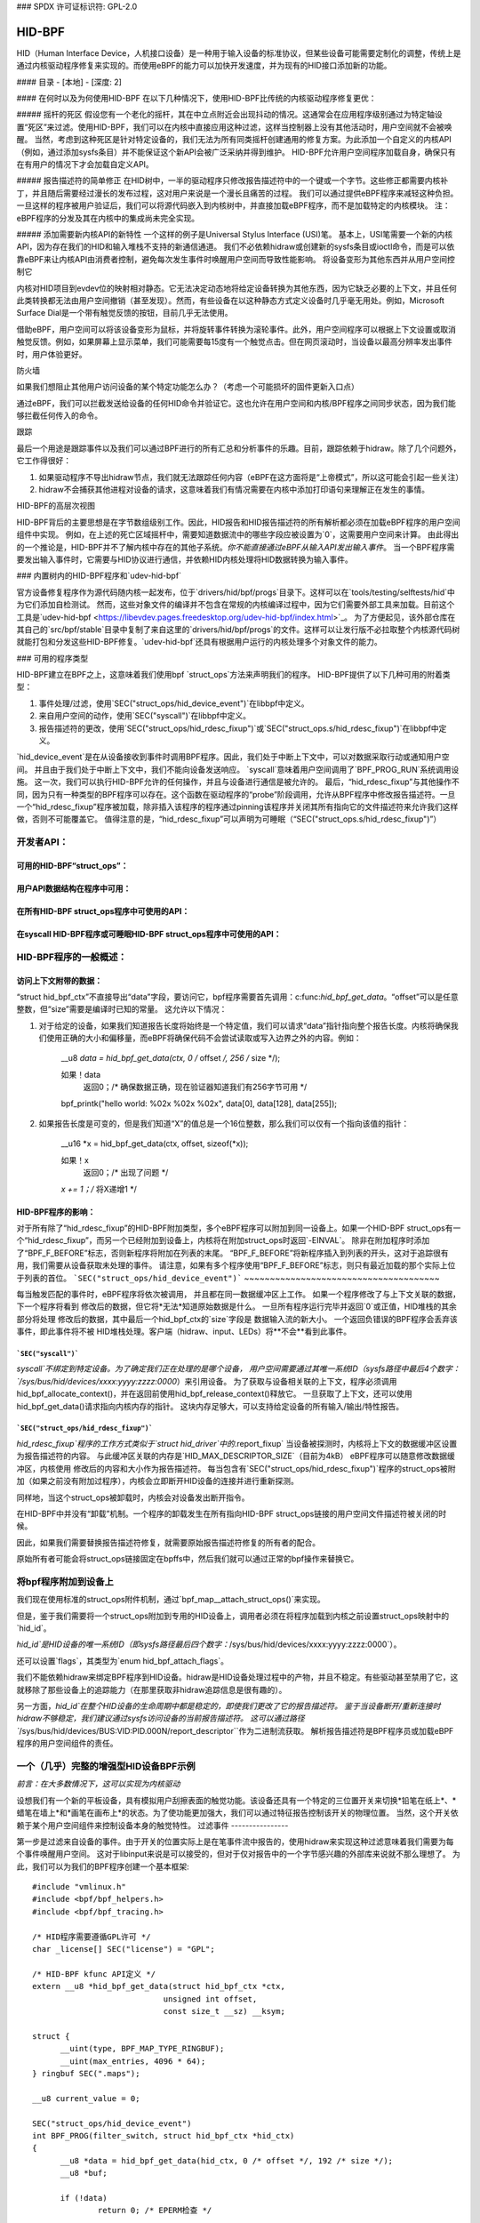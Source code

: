 ### SPDX 许可证标识符: GPL-2.0

#### 
HID-BPF
#### 

HID（Human Interface Device，人机接口设备）是一种用于输入设备的标准协议，但某些设备可能需要定制化的调整，传统上是通过内核驱动程序修复来实现的。而使用eBPF的能力可以加快开发速度，并为现有的HID接口添加新的功能。

#### 目录
- [本地]
- [深度: 2]


#### 在何时以及为何使用HID-BPF
在以下几种情况下，使用HID-BPF比传统的内核驱动程序修复更优：

##### 摇杆的死区
假设您有一个老化的摇杆，其在中立点附近会出现抖动的情况。这通常会在应用程序级别通过为特定轴设置“死区”来过滤。使用HID-BPF，我们可以在内核中直接应用这种过滤，这样当控制器上没有其他活动时，用户空间就不会被唤醒。
当然，考虑到这种死区是针对特定设备的，我们无法为所有同类摇杆创建通用的修复方案。为此添加一个自定义的内核API（例如，通过添加sysfs条目）并不能保证这个新API会被广泛采纳并得到维护。
HID-BPF允许用户空间程序加载自身，确保只有在有用户的情况下才会加载自定义API。

##### 报告描述符的简单修正
在HID树中，一半的驱动程序只修改报告描述符中的一个键或一个字节。这些修正都需要内核补丁，并且随后需要经过漫长的发布过程，这对用户来说是一个漫长且痛苦的过程。
我们可以通过提供eBPF程序来减轻这种负担。一旦这样的程序被用户验证后，我们可以将源代码嵌入到内核树中，并直接加载eBPF程序，而不是加载特定的内核模块。
注：eBPF程序的分发及其在内核中的集成尚未完全实现。

##### 添加需要新内核API的新特性
一个这样的例子是Universal Stylus Interface (USI)笔。
基本上，USI笔需要一个新的内核API，因为存在我们的HID和输入堆栈不支持的新通信通道。
我们不必依赖hidraw或创建新的sysfs条目或ioctl命令，而是可以依靠eBPF来让内核API由消费者控制，避免每次发生事件时唤醒用户空间而导致性能影响。
将设备变形为其他东西并从用户空间控制它

内核对HID项目到evdev位的映射相对静态。它无法决定动态地将给定设备转换为其他东西，因为它缺乏必要的上下文，并且任何此类转换都无法由用户空间撤销（甚至发现）。然而，有些设备在以这种静态方式定义设备时几乎毫无用处。例如，Microsoft Surface Dial是一个带有触觉反馈的按钮，目前几乎无法使用。

借助eBPF，用户空间可以将该设备变形为鼠标，并将旋转事件转换为滚轮事件。此外，用户空间程序可以根据上下文设置或取消触觉反馈。例如，如果屏幕上显示菜单，我们可能需要每15度有一个触觉点击。但在网页滚动时，当设备以最高分辨率发出事件时，用户体验更好。

防火墙

如果我们想阻止其他用户访问设备的某个特定功能怎么办？（考虑一个可能损坏的固件更新入口点）

通过eBPF，我们可以拦截发送给设备的任何HID命令并验证它。这也允许在用户空间和内核/BPF程序之间同步状态，因为我们能够拦截任何传入的命令。

跟踪

最后一个用途是跟踪事件以及我们可以通过BPF进行的所有汇总和分析事件的乐趣。目前，跟踪依赖于hidraw。除了几个问题外，它工作得很好：

1. 如果驱动程序不导出hidraw节点，我们就无法跟踪任何内容（eBPF在这方面将是“上帝模式”，所以这可能会引起一些关注）
2. hidraw不会捕获其他进程对设备的请求，这意味着我们有情况需要在内核中添加打印语句来理解正在发生的事情。

HID-BPF的高层次视图

HID-BPF背后的主要思想是在字节数组级别工作。因此，HID报告和HID报告描述符的所有解析都必须在加载eBPF程序的用户空间组件中实现。
例如，在上述的死亡区域摇杆中，需要知道数据流中的哪些字段应被设置为`0`，这需要用户空间来计算。
由此得出的一个推论是，HID-BPF并不了解内核中存在的其他子系统。*你不能直接通过eBPF从输入API发出输入事件*。
当一个BPF程序需要发出输入事件时，它需要与HID协议进行通信，并依赖HID内核处理将HID数据转换为输入事件。

### 内置树内的HID-BPF程序和`udev-hid-bpf`

官方设备修复程序作为源代码随内核一起发布，位于`drivers/hid/bpf/progs`目录下。这样可以在`tools/testing/selftests/hid`中为它们添加自检测试。
然而，这些对象文件的编译并不包含在常规的内核编译过程中，因为它们需要外部工具来加载。目前这个工具是`udev-hid-bpf <https://libevdev.pages.freedesktop.org/udev-hid-bpf/index.html>`_。
为了方便起见，该外部仓库在其自己的`src/bpf/stable`目录中复制了来自这里的`drivers/hid/bpf/progs`的文件。这样可以让发行版不必拉取整个内核源代码树就能打包和分发这些HID-BPF修复。`udev-hid-bpf`还具有根据用户运行的内核处理多个对象文件的能力。

### 可用的程序类型

HID-BPF建立在BPF之上，这意味着我们使用bpf `struct_ops`方法来声明我们的程序。
HID-BPF提供了以下几种可用的附着类型：

1. 事件处理/过滤，使用`SEC("struct_ops/hid_device_event")`在libbpf中定义。
2. 来自用户空间的动作，使用`SEC("syscall")`在libbpf中定义。
3. 报告描述符的更改，使用`SEC("struct_ops/hid_rdesc_fixup")`或`SEC("struct_ops.s/hid_rdesc_fixup")`在libbpf中定义。

`hid_device_event`是在从设备接收到事件时调用BPF程序。因此，我们处于中断上下文中，可以对数据采取行动或通知用户空间。
并且由于我们处于中断上下文中，我们不能向设备发送响应。
`syscall`意味着用户空间调用了`BPF_PROG_RUN`系统调用设施。
这一次，我们可以执行HID-BPF允许的任何操作，并且与设备进行通信是被允许的。
最后，“hid_rdesc_fixup”与其他操作不同，因为只有一种类型的BPF程序可以存在。这个函数在驱动程序的“probe”阶段调用，允许从BPF程序中修改报告描述符。一旦一个“hid_rdesc_fixup”程序被加载，除非插入该程序的程序通过pinning该程序并关闭其所有指向它的文件描述符来允许我们这样做，否则不可能覆盖它。
值得注意的是，“hid_rdesc_fixup”可以声明为可睡眠（“SEC("struct_ops.s/hid_rdesc_fixup")”）

开发者API：
===========
可用的HID-BPF“struct_ops”：
-------------------------------------
.. kernel-doc:: include/linux/hid_bpf.h
   :identifiers: hid_bpf_ops

用户API数据结构在程序中可用：
-----------------------------------------------
.. kernel-doc:: include/linux/hid_bpf.h
   :identifiers: hid_bpf_ctx

在所有HID-BPF struct_ops程序中可使用的API：
---------------------------------------------------
.. kernel-doc:: drivers/hid/bpf/hid_bpf_dispatch.c
   :identifiers: hid_bpf_get_data

在syscall HID-BPF程序或可睡眠HID-BPF struct_ops程序中可使用的API：
---------------------------------------------------------------------------------
.. kernel-doc:: drivers/hid/bpf/hid_bpf_dispatch.c
   :identifiers: hid_bpf_hw_request hid_bpf_hw_output_report hid_bpf_input_report hid_bpf_try_input_report hid_bpf_allocate_context hid_bpf_release_context

HID-BPF程序的一般概述：
==========================
访问上下文附带的数据：
-----------------------------
“struct hid_bpf_ctx”不直接导出“data”字段，要访问它，bpf程序需要首先调用：c:func:`hid_bpf_get_data`。“offset”可以是任意整数，但“size”需要是编译时已知的常量。
这允许以下情况：

1. 对于给定的设备，如果我们知道报告长度将始终是一个特定值，我们可以请求“data”指针指向整个报告长度。内核将确保我们使用正确的大小和偏移量，而eBPF将确保代码不会尝试读取或写入边界之外的内容。例如：

     __u8 *data = hid_bpf_get_data(ctx, 0 /* offset */, 256 /* size */);

     如果！data
         返回0；/* 确保数据正确，现在验证器知道我们有256字节可用 */

     bpf_printk("hello world: %02x %02x %02x", data[0], data[128], data[255]);

2. 如果报告长度是可变的，但是我们知道“X”的值总是一个16位整数，那么我们可以仅有一个指向该值的指针：

      __u16 *x = hid_bpf_get_data(ctx, offset, sizeof(*x));

      如果！x
          返回0；/* 出现了问题 */

      *x += 1；/* 将X递增1 */

HID-BPF程序的影响：
----------------------
对于所有除了“hid_rdesc_fixup”的HID-BPF附加类型，多个eBPF程序可以附加到同一设备上。如果一个HID-BPF struct_ops有一个“hid_rdesc_fixup”，而另一个已经附加到设备上，内核将在附加struct_ops时返回`-EINVAL`。
除非在附加程序时添加了“BPF_F_BEFORE”标志，否则新程序将附加在列表的末尾。
“BPF_F_BEFORE”将新程序插入到列表的开头，这对于追踪很有用，我们需要从设备获取未处理的事件。
请注意，如果有多个程序使用“BPF_F_BEFORE”标志，则只有最近加载的那个实际上位于列表的首位。
```SEC("struct_ops/hid_device_event")```
~~~~~~~~~~~~~~~~~~~~~~~~~~~~~~~~~~~~~~

每当触发匹配的事件时，eBPF程序将依次被调用，
并且都在同一数据缓冲区上工作。
如果一个程序修改了与上下文关联的数据，下一个程序将看到
修改后的数据，但它将*无法*知道原始数据是什么。
一旦所有程序运行完毕并返回`0`或正值，HID堆栈的其余部分将处理
修改后的数据，其中最后一个hid_bpf_ctx的`size`字段是
数据输入流的新大小。
一个返回负错误的BPF程序会丢弃该事件，即此事件将不被
HID堆栈处理。客户端（hidraw、input、LEDs）将**不会**看到此事件。

```SEC("syscall")```
~~~~~~~~~~~~~~~~~~

`syscall`不绑定到特定设备。为了确定我们正在处理的是哪个设备，
用户空间需要通过其唯一系统ID（sysfs路径中最后4个数字：
`/sys/bus/hid/devices/xxxx:yyyy:zzzz:0000`）来引用设备。
为了获取与设备相关联的上下文，程序必须调用
hid_bpf_allocate_context()，并在返回前使用hid_bpf_release_context()释放它。
一旦获取了上下文，还可以使用hid_bpf_get_data()请求指向内核内存的指针。
这块内存足够大，可以支持给定设备的所有输入/输出/特性报告。

```SEC("struct_ops/hid_rdesc_fixup")```
~~~~~~~~~~~~~~~~~~~~~~~~~~~~~~~~~~~~~

`hid_rdesc_fixup`程序的工作方式类似于`struct hid_driver`中的`.report_fixup`
当设备被探测时，内核将上下文的数据缓冲区设置为报告描述符的内容。
与此缓冲区关联的内存是`HID_MAX_DESCRIPTOR_SIZE`（目前为4kB）
eBPF程序可以随意修改数据缓冲区，内核使用
修改后的内容和大小作为报告描述符。
每当包含有`SEC("struct_ops/hid_rdesc_fixup")`程序的struct_ops被附加（如果之前没有附加过程序），内核会立即断开HID设备的连接并进行重新探测。

同样地，当这个struct_ops被卸载时，内核会对设备发出断开指令。

在HID-BPF中并没有“卸载”机制。一个程序的卸载发生在所有指向HID-BPF struct_ops链接的用户空间文件描述符被关闭的时候。

因此，如果我们需要替换报告描述符修复，就需要原始报告描述符修复的所有者的配合。

原始所有者可能会将struct_ops链接固定在bpffs中，然后我们就可以通过正常的bpf操作来替换它。

将bpf程序附加到设备上
====================

我们现在使用标准的struct_ops附件机制，通过`bpf_map__attach_struct_ops()`来实现。

但是，鉴于我们需要将一个struct_ops附加到专用的HID设备上，调用者必须在将程序加载到内核之前设置struct_ops映射中的`hid_id`。

`hid_id`是HID设备的唯一系统ID（即sysfs路径最后四个数字：`/sys/bus/hid/devices/xxxx:yyyy:zzzz:0000`）。

还可以设置`flags`，其类型为`enum hid_bpf_attach_flags`。

我们不能依赖hidraw来绑定BPF程序到HID设备。hidraw是HID设备处理过程中的产物，并且不稳定。有些驱动甚至禁用了它，这就移除了那些设备上的追踪能力（在那里获取非hidraw追踪信息是很有趣的）。

另一方面，`hid_id`在整个HID设备的生命周期中都是稳定的，即使我们更改了它的报告描述符。
鉴于当设备断开/重新连接时hidraw不够稳定，我们建议通过sysfs访问设备的当前报告描述符。
这可以通过路径``/sys/bus/hid/devices/BUS:VID:PID.000N/report_descriptor``作为二进制流获取。
解析报告描述符是BPF程序员或加载eBPF程序的用户空间组件的责任。

一个（几乎）完整的增强型HID设备BPF示例
=========================================================

*前言：在大多数情况下，这可以实现为内核驱动*

设想我们有一个新的平板设备，具有模拟用户刮擦表面的触觉功能。该设备还具有一个特定的三位置开关来切换*铅笔在纸上*、*蜡笔在墙上*和*画笔在画布上*的状态。为了使功能更加强大，我们可以通过特征报告控制该开关的物理位置。
当然，这个开关依赖于某个用户空间组件来控制设备本身的触觉特性。
过滤事件
----------------

第一步是过滤来自设备的事件。由于开关的位置实际上是在笔事件流中报告的，使用hidraw来实现这种过滤意味着我们需要为每个事件唤醒用户空间。
这对于libinput来说是可以接受的，但对于仅对报告中的一个字节感兴趣的外部库来说就不那么理想了。
为此，我们可以为我们的BPF程序创建一个基本框架::

  #include "vmlinux.h"
  #include <bpf/bpf_helpers.h>
  #include <bpf/bpf_tracing.h>

  /* HID程序需要遵循GPL许可 */
  char _license[] SEC("license") = "GPL";

  /* HID-BPF kfunc API定义 */
  extern __u8 *hid_bpf_get_data(struct hid_bpf_ctx *ctx,
			      unsigned int offset,
			      const size_t __sz) __ksym;

  struct {
	__uint(type, BPF_MAP_TYPE_RINGBUF);
	__uint(max_entries, 4096 * 64);
  } ringbuf SEC(".maps");

  __u8 current_value = 0;

  SEC("struct_ops/hid_device_event")
  int BPF_PROG(filter_switch, struct hid_bpf_ctx *hid_ctx)
  {
	__u8 *data = hid_bpf_get_data(hid_ctx, 0 /* offset */, 192 /* size */);
	__u8 *buf;

	if (!data)
		return 0; /* EPERM检查 */

	if (current_value != data[152]) {
		buf = bpf_ringbuf_reserve(&ringbuf, 1, 0);
		if (!buf)
			return 0;

		*buf = data[152];

		bpf_ringbuf_commit(buf, 0);

		current_value = data[152];
	}

	return 0;
  }

  SEC(".struct_ops.link")
  struct hid_bpf_ops haptic_tablet = {
  	.hid_device_event = (void *)filter_switch,
  };

为了附加``haptic_tablet``，用户空间需要首先设置``hid_id``::

  static int attach_filter(struct hid *hid_skel, int hid_id)
  {
  	int err, link_fd;

  	hid_skel->struct_ops.haptic_tablet->hid_id = hid_id;
  	err = hid__load(skel);
  	if (err)
  		return err;

  	link_fd = bpf_map__attach_struct_ops(hid_skel->maps.haptic_tablet);
  	if (!link_fd) {
  		fprintf(stderr, "无法附加HID-BPF程序: %m\n");
  		return -1;
  	}

  	return link_fd; /* 创建的bpf_link的文件描述符 */
  }

现在，我们的用户空间程序可以监听环形缓冲区上的通知，并且只在值发生变化时被唤醒。
当用户空间程序不再需要监听事件时，它只需关闭从函数:c:func:`attach_filter`返回的bpf链接，这将告诉内核从HID设备上卸载程序。
当然，在其他使用场景中，用户空间程序也可以通过调用:c:func:`bpf_obj_pin`将文件描述符固定到BPF文件系统，就像处理任何bpf_link一样。
控制设备
----------------------

为了能够改变平板设备上的触觉反馈，用户空间程序需要向该设备本身发送一个特征报告。
我们不必通过`hidraw`来实现这一点，而是可以创建一个`SEC("syscall")`程序来与设备通信：

  /* 额外的一些HID-BPF内核函数API定义 */
  extern struct hid_bpf_ctx *hid_bpf_allocate_context(unsigned int hid_id) __ksym;
  extern void hid_bpf_release_context(struct hid_bpf_ctx *ctx) __ksym;
  extern int hid_bpf_hw_request(struct hid_bpf_ctx *ctx,
			      __u8* data,
			      size_t len,
			      enum hid_report_type type,
			      enum hid_class_request reqtype) __ksym;


  struct hid_send_haptics_args {
	/* 数据需要从偏移量0开始，这样我们才能进行memcpy操作 */
	__u8 data[10];
	unsigned int hid;
  };

  SEC("syscall")
  int send_haptic(struct hid_send_haptics_args *args)
  {
	struct hid_bpf_ctx *ctx;
	int ret = 0;

	ctx = hid_bpf_allocate_context(args->hid);
	if (!ctx)
		return 0; /* EPERM检查 */

	ret = hid_bpf_hw_request(ctx,
				 args->data,
				 10,
				 HID_FEATURE_REPORT,
				 HID_REQ_SET_REPORT);

	hid_bpf_release_context(ctx);

	return ret;
  }

然后，用户空间需要直接调用这个程序：

  static int set_haptic(struct hid *hid_skel, int hid_id, __u8 haptic_value)
  {
	int err, prog_fd;
	int ret = -1;
	struct hid_send_haptics_args args = {
		.hid = hid_id,
	};
	DECLARE_LIBBPF_OPTS(bpf_test_run_opts, tattrs,
		.ctx_in = &args,
		.ctx_size_in = sizeof(args),
	);

	args.data[0] = 0x02; /* 设备上特征的报告ID */
	args.data[1] = haptic_value;

	prog_fd = bpf_program__fd(hid_skel->progs.set_haptic);

	err = bpf_prog_test_run_opts(prog_fd, &tattrs);
	return err;
  }

现在我们的用户空间程序已经了解了触觉状态，并能够对其进行控制。该程序还可以将此状态进一步提供给其他用户空间程序（例如，通过DBus API）。
这里有趣的是，我们没有为此创建一个新的内核API。
这意味着如果我们实现中有错误，我们可以随意更改与内核的接口，因为用户空间应用程序负责其自身的使用方式。
